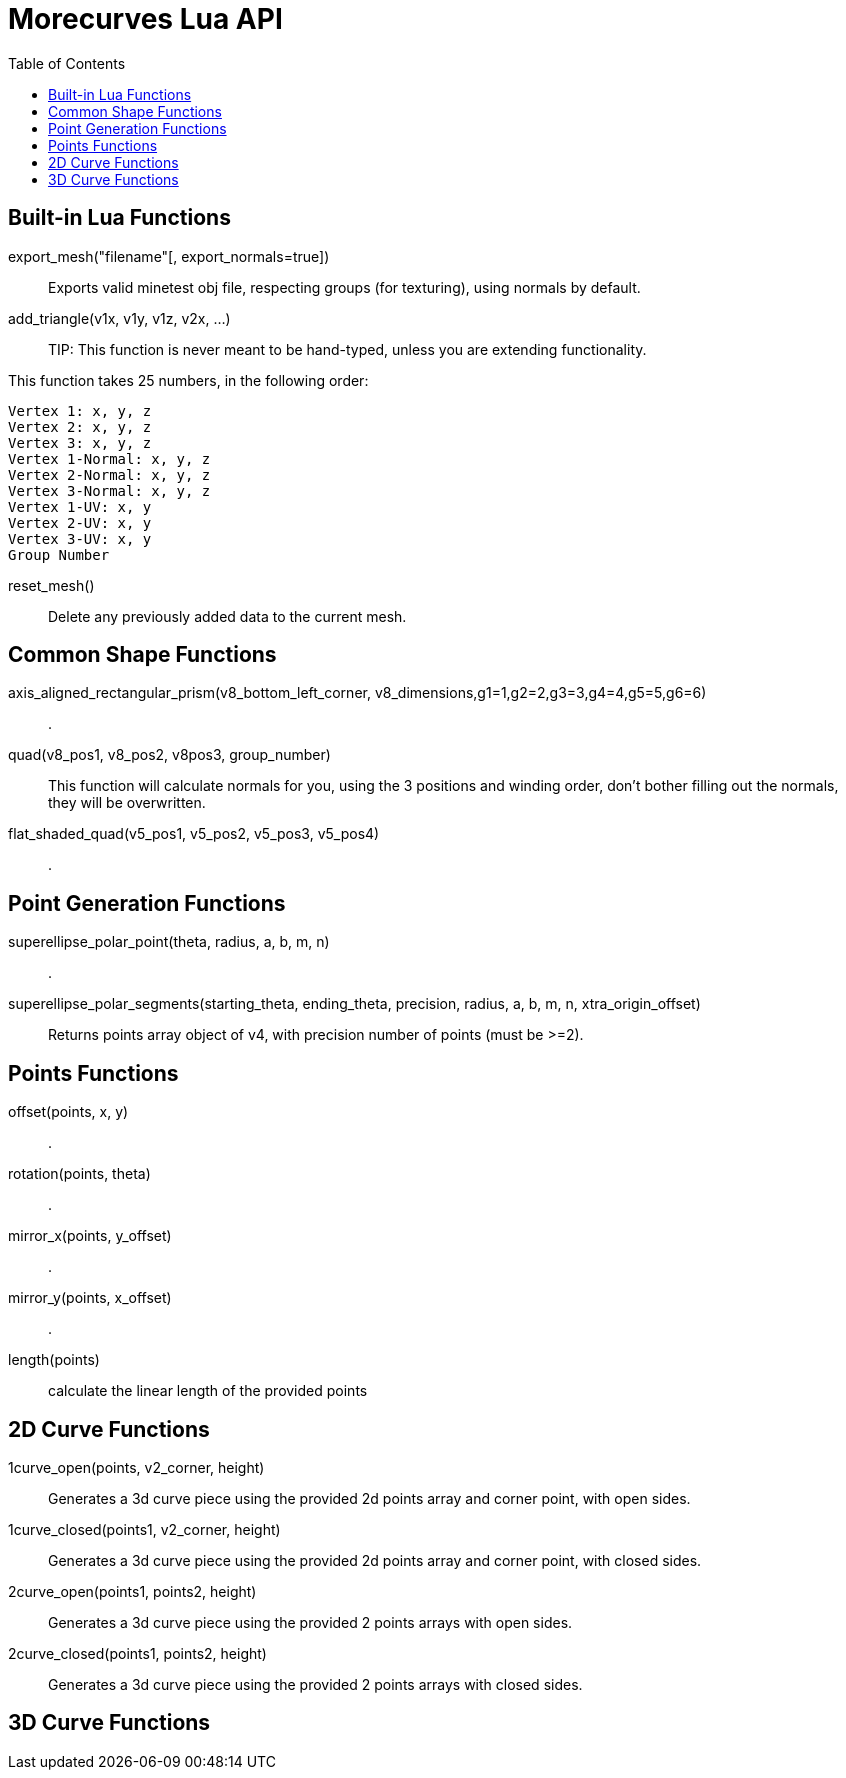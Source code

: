 = Morecurves Lua API
:toc:

== Built-in Lua Functions
export_mesh("filename"[, export_normals=true])::
Exports valid minetest obj file, respecting groups (for texturing), using normals by default.

add_triangle(v1x, v1y, v1z, v2x, ...)::

TIP: This function is never meant to be hand-typed, unless you are extending functionality.

This function takes 25 numbers, in the following order:
....
Vertex 1: x, y, z
Vertex 2: x, y, z
Vertex 3: x, y, z
Vertex 1-Normal: x, y, z
Vertex 2-Normal: x, y, z
Vertex 3-Normal: x, y, z
Vertex 1-UV: x, y
Vertex 2-UV: x, y
Vertex 3-UV: x, y
Group Number
....

reset_mesh()::
Delete any previously added data to the current mesh.

== Common Shape Functions
axis_aligned_rectangular_prism(v8_bottom_left_corner, v8_dimensions,g1=1,g2=2,g3=3,g4=4,g5=5,g6=6)::
.

quad(v8_pos1, v8_pos2, v8pos3, group_number)::
This function will calculate normals for you, using the 3 positions and winding order, don't bother filling out the normals, they will be overwritten.

flat_shaded_quad(v5_pos1, v5_pos2, v5_pos3, v5_pos4)::
.

== Point Generation Functions
superellipse_polar_point(theta, radius, a, b, m, n)::
.
superellipse_polar_segments(starting_theta, ending_theta, precision, radius, a, b, m, n, xtra_origin_offset)::
Returns points array object of v4, with precision number of points (must be >=2).

== Points Functions

offset(points, x, y)::
.
rotation(points, theta)::
.
mirror_x(points, y_offset)::
.
mirror_y(points, x_offset)::
.

length(points)::
calculate the linear length of the provided points

== 2D Curve Functions
1curve_open(points, v2_corner, height)::
Generates a 3d curve piece using the provided 2d points array and corner point, with open sides.

1curve_closed(points1, v2_corner, height)::
Generates a 3d curve piece using the provided 2d points array and corner point, with closed sides.

2curve_open(points1, points2, height)::
Generates a 3d curve piece using the provided 2 points arrays with open sides.

2curve_closed(points1, points2, height)::
Generates a 3d curve piece using the provided 2 points arrays with closed sides.

== 3D Curve Functions